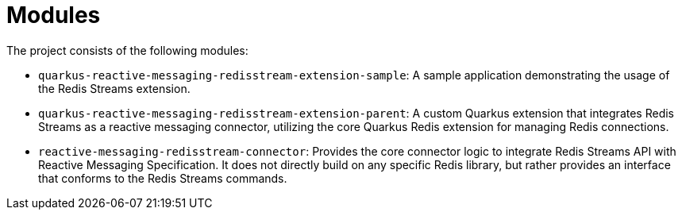 = Modules

The project consists of the following modules:

* `quarkus-reactive-messaging-redisstream-extension-sample`: A sample application demonstrating the usage of the Redis Streams extension.
* `quarkus-reactive-messaging-redisstream-extension-parent`: A custom Quarkus extension that integrates Redis Streams as a reactive messaging connector, utilizing the core Quarkus Redis extension for managing Redis connections.
* `reactive-messaging-redisstream-connector`: Provides the core connector logic to integrate Redis Streams API with Reactive Messaging Specification.
It does not directly build on any specific Redis library, but rather provides an interface that conforms to the Redis Streams commands.
